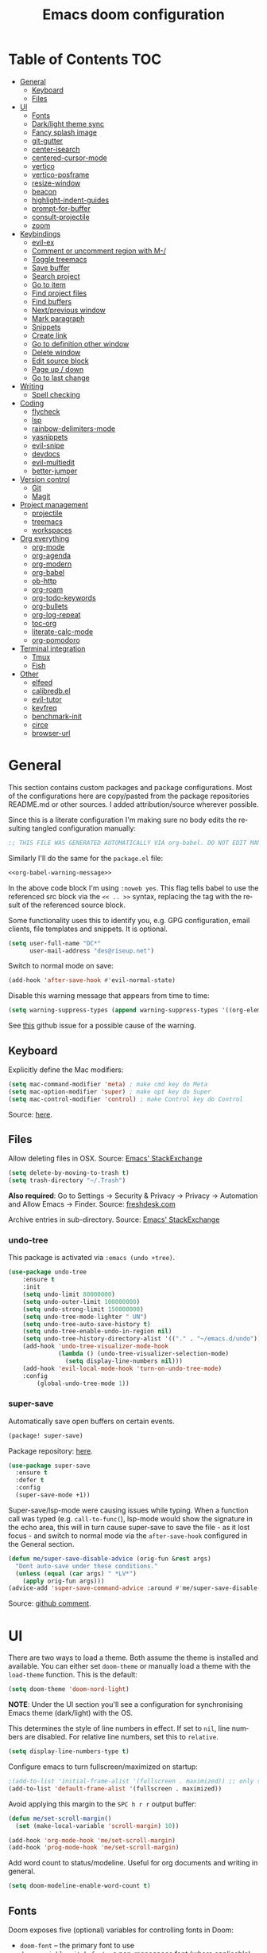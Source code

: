 #+TITLE: Emacs doom configuration
#+LANGUAGE: en
#+PROPERTY: header-args :tangle config.el :cache yes :results silent :auto_tangle yes
#+STARTUP: inlineimages

#+ATTR_HTML: :style margin-left: auto; margin-right: auto;
[[./splash/doom-emacs-bw-light.svg]]
* Table of Contents :TOC:
- [[#general][General]]
  - [[#keyboard][Keyboard]]
  - [[#files][Files]]
- [[#ui][UI]]
  - [[#fonts][Fonts]]
  - [[#darklight-theme-sync][Dark/light theme sync]]
  - [[#fancy-splash-image][Fancy splash image]]
  - [[#git-gutter][git-gutter]]
  - [[#center-isearch][center-isearch]]
  - [[#centered-cursor-mode][centered-cursor-mode]]
  - [[#vertico][vertico]]
  - [[#vertico-posframe][vertico-posframe]]
  - [[#resize-window][resize-window]]
  - [[#beacon][beacon]]
  - [[#highlight-indent-guides][highlight-indent-guides]]
  - [[#prompt-for-buffer][prompt-for-buffer]]
  - [[#consult-projectile][consult-projectile]]
  - [[#zoom][zoom]]
- [[#keybindings][Keybindings]]
  - [[#evil-ex][evil-ex]]
  - [[#comment-or-uncomment-region-with-m-][Comment or uncomment region with M-/]]
  - [[#toggle-treemacs][Toggle treemacs]]
  - [[#save-buffer][Save buffer]]
  - [[#search-project][Search project]]
  - [[#go-to-item][Go to item]]
  - [[#find-project-files][Find project files]]
  - [[#find-buffers][Find buffers]]
  - [[#nextprevious-window][Next/previous window]]
  - [[#mark-paragraph][Mark paragraph]]
  - [[#snippets][Snippets]]
  - [[#create-link][Create link]]
  - [[#go-to-definition-other-window][Go to definition other window]]
  - [[#delete-window][Delete window]]
  - [[#edit-source-block][Edit source block]]
  - [[#page-up--down][Page up / down]]
  - [[#go-to-last-change][Go to last change]]
- [[#writing][Writing]]
  - [[#spell-checking][Spell checking]]
- [[#coding][Coding]]
  - [[#flycheck][flycheck]]
  - [[#lsp][lsp]]
  - [[#rainbow-delimiters-mode][rainbow-delimiters-mode]]
  - [[#yasnippets][yasnippets]]
  - [[#evil-snipe][evil-snipe]]
  - [[#devdocs][devdocs]]
  - [[#evil-multiedit][evil-multiedit]]
  - [[#better-jumper][better-jumper]]
- [[#version-control][Version control]]
  - [[#git][Git]]
  - [[#magit][Magit]]
- [[#project-management][Project management]]
  - [[#projectile][projectile]]
  - [[#treemacs][treemacs]]
  - [[#workspaces][workspaces]]
- [[#org-everything][Org everything]]
  - [[#org-mode][org-mode]]
  - [[#org-agenda][org-agenda]]
  - [[#org-modern][org-modern]]
  - [[#org-babel][org-babel]]
  - [[#ob-http][ob-http]]
  - [[#org-roam][org-roam]]
  - [[#org-todo-keywords][org-todo-keywords]]
  - [[#org-bullets][org-bullets]]
  - [[#org-log-repeat][org-log-repeat]]
  - [[#toc-org][toc-org]]
  - [[#literate-calc-mode][literate-calc-mode]]
  - [[#org-pomodoro][org-pomodoro]]
- [[#terminal-integration][Terminal integration]]
  - [[#tmux][Tmux]]
  - [[#fish][Fish]]
- [[#other][Other]]
  - [[#elfeed][elfeed]]
  - [[#calibredbel][calibredb.el]]
  - [[#evil-tutor][evil-tutor]]
  - [[#keyfreq][keyfreq]]
  - [[#benchmark-init][benchmark-init]]
  - [[#circe][circe]]
  - [[#browser-url][browser-url]]

* General
This section contains custom packages and package configurations. Most of the configurations here are copy/pasted from the package repositories README.md or other sources. I added attribution/source wherever possible.

Since this is a literate configuration I'm making sure no body edits the resulting tangled configuration manually:
#+name: org-babel-warning-message
#+begin_src emacs-lisp
;; THIS FILE WAS GENERATED AUTOMATICALLY VIA org-babel. DO NOT EDIT MANUALLY.
#+end_src

Similarly I'll do the same for the =package.el= file:
#+begin_src emacs-lisp :noweb yes :tangle packages.el
<<org-babel-warning-message>>
#+end_src
In the above code block I'm using =:noweb yes=. This flag tells babel to use the referenced src block via the ~<< .. >>~  syntax, replacing the tag with the result of the referenced source block.

Some functionality uses this to identify you, e.g. GPG configuration, email clients, file templates and snippets. It is optional.

#+begin_src emacs-lisp
(setq user-full-name "DC*"
      user-mail-address "des@riseup.net")
#+end_src

Switch to normal mode on save:
#+begin_src emacs-lisp
(add-hook 'after-save-hook #'evil-normal-state)
#+end_src

Disable this warning message that appears from time to time:

#+begin_src emacs-lisp
(setq warning-suppress-types (append warning-suppress-types '((org-element-cache))))
#+end_src

See [[https://github.com/nobiot/org-transclusion/issues/105][this]] github issue for a possible cause of the warning.
** Keyboard
Explicitly define the Mac modifiers:

#+begin_src emacs-lisp
(setq mac-command-modifier 'meta) ; make cmd key do Meta
(setq mac-option-modifier 'super) ; make opt key do Super
(setq mac-control-modifier 'control) ; make Control key do Control
#+end_src
Source: [[http://xahlee.info/emacs/emacs/emacs_hyper_super_keys.html][here]].

** Files
Allow deleting files in OSX. Source: [[https://emacs.stackexchange.com/a/15012][Emacs' StackExchange]]

#+begin_src emacs-lisp
(setq delete-by-moving-to-trash t)
(setq trash-directory "~/.Trash")
#+end_src

*Also required*: Go to Settings -> Security & Privacy -> Privacy -> Automation and Allow Emacs -> Finder. Source: [[https://ajar.freshdesk.com/support/solutions/articles/26000045119-install-error-not-authorized-to-send-apple-events-to-system-events-][freshdesk.com]]

Archive entries in sub-directory. Source: [[https://emacs.stackexchange.com/a/25020][Emacs' StackExchange]]
*** undo-tree
This package is activated via =:emacs (undo +tree)=.

#+begin_src emacs-lisp
(use-package undo-tree
    :ensure t
    :init
    (setq undo-limit 80000000)
    (setq undo-outer-limit 100000000)
    (setq undo-strong-limit 150000000)
    (setq undo-tree-mode-lighter " UN")
    (setq undo-tree-auto-save-history t)
    (setq undo-tree-enable-undo-in-region nil)
    (setq undo-tree-history-directory-alist '(("." . "~/emacs.d/undo")))
    (add-hook 'undo-tree-visualizer-mode-hook
              (lambda () (undo-tree-visualizer-selection-mode)
                (setq display-line-numbers nil)))
    (add-hook 'evil-local-mode-hook 'turn-on-undo-tree-mode)
    :config
        (global-undo-tree-mode 1))
#+end_src
*** super-save
Automatically save open buffers on certain events.

#+begin_src emacs-lisp :tangle packages.el
(package! super-save)
#+end_src

Package repository: [[https://github.com/bbatsov/super-save][here]].

#+begin_src emacs-lisp
(use-package super-save
  :ensure t
  :defer t
  :config
  (super-save-mode +1))
#+end_src

Super-save/lsp-mode were causing issues while typing. When a function call was typed (e.g. =call-to-func(=), lsp-mode would show the signature in the echo area, this will in turn cause super-save to save the file - as it lost focus - and switch to normal mode via the ~after-save-hook~ configured in the General section.

#+begin_src emacs-lisp
(defun me/super-save-disable-advice (orig-fun &rest args)
  "Dont auto-save under these conditions."
  (unless (equal (car args) " *LV*")
	(apply orig-fun args)))
(advice-add 'super-save-command-advice :around #'me/super-save-disable-advice)
#+end_src

Source: [[https://github.com/bbatsov/super-save/issues/38#issuecomment-1229537100][github comment]].
* UI
There are two ways to load a theme. Both assume the theme is installed and available. You can either set ~doom-theme~ or manually load a theme with the ~load-theme~ function. This is the default:

#+begin_src emacs-lisp
(setq doom-theme 'doom-nord-light)
#+end_src

*NOTE*: Under the UI section you'll see a configuration for synchronising Emacs theme (dark/light) with the OS.

This determines the style of line numbers in effect. If set to ~nil~, line numbers are disabled. For relative line numbers, set this to ~relative~.

#+begin_src emacs-lisp
(setq display-line-numbers-type t)
#+end_src

Configure emacs to turn fullscreen/maximized on startup:

#+begin_src emacs-lisp
;(add-to-list 'initial-frame-alist '(fullscreen . maximized)) ;; only starting frame
(add-to-list 'default-frame-alist '(fullscreen . maximized))
#+end_src

Avoid applying this margin to the =SPC h r r= output buffer:
#+begin_src emacs-lisp :tangle yes
(defun me/set-scroll-margin()
  (set (make-local-variable 'scroll-margin) 10))

(add-hook 'org-mode-hook 'me/set-scroll-margin)
(add-hook 'prog-mode-hook 'me/set-scroll-margin)
#+end_src

Add word count to status/modeline. Useful for org documents and writing in general.

#+begin_src emacs-lisp
(setq doom-modeline-enable-word-count t)
#+end_src

** Fonts
Doom exposes five (optional) variables for controlling fonts in Doom:

- ~doom-font~ -- the primary font to use
- ~doom-variable-pitch-font~ -- a non-monospace font (where applicable)
- ~doom-big-font~ -- used for ~doom-big-font-mode~; use this for presentations or streaming.
- ~doom-unicode-font~ -- for unicode glyphs
- ~doom-serif-font~ -- for the ~fixed-pitch-serif~ face

See ~C-h v doom-font~ for documentation and more examples of what they accept. For example:

If you or Emacs can't find your font, use ~M-x describe-font~ to look them up, ~M-x eval-region~ to execute elisp code, and ~M-x doom/reload-font~ to refresh your font settings. If Emacs still can't find your font, it likely wasn't installed correctly. Font issues are rarely Doom issues!

I'm using the following fonts at the moment. Nothing in particular about these fonts, only that they support glyphs and ligatures.

#+begin_src emacs-lisp
(setq doom-font-increment 1)
(setq doom-font (font-spec :family "JetBrainsMono Nerd Font" :size 15)) ;; Fira Code,  :weight 'medium, :size 12
(setq doom-unicode-font (font-spec :family "JetBrainsMono Nerd Font" :size 15))
(setq doom-variable-pitch-font (font-spec :family "Fira Sans" :size 15))
#+end_src

Instructions to install ~Fira Code~ can be found [[https://github.com/tonsky/FiraCode/wiki/Installing][here]]. Install =Fira Sans= via brew:
#+begin_example bash
brew tap homebrew/cask-fonts
brew install --cask font-fira-sans
#+end_example
Source: [[https://gist.github.com/muammar/a5ffb635eb7f532346a8e777b847f8a7?permalink_comment_id=3609035#gistcomment-3609035][gist comment]].

Run the following command to install ~JetBrains Mono Nerd Font~:
#+begin_example
brew install --cask font-jetbrains-mono-nerd-font
#+end_example

You can install other fonts with a similar command following [[https://github.com/ryanoasis/nerd-fonts#option-4-homebrew-fonts][these]] instructions. See comment [[https://www.reddit.com/r/DoomEmacs/comments/qqqbon/comment/hrlhkzn/?utm_source=share&utm_medium=web2x&context=3][here]] and more info can be found [[https://github.com/ryanoasis/nerd-fonts/blob/master/patched-fonts/JetBrainsMono/font-info.md][here]] as well.
#+begin_src emacs-lisp
(custom-theme-set-faces
    'user
    '(org-block ((t (:inherit fixed-pitch))))
    '(org-code ((t (:inherit (shadow fixed-pitch)))))
    '(org-document-info ((t (:foreground "dark orange"))))
    '(org-document-info-keyword ((t (:inherit (shadow fixed-pitch)))))
    '(org-indent ((t (:inherit (org-hide fixed-pitch)))))
    ;;'(org-link ((t (:foreground "royal blue" :underline t))))
    '(org-meta-line ((t (:inherit (font-lock-comment-face fixed-pitch)))))
    '(org-property-value ((t (:inherit fixed-pitch))) t)
    '(org-special-keyword ((t (:inherit (font-lock-comment-face fixed-pitch)))))
    '(org-table ((t (:inherit fixed-pitch :foreground "#83a598"))))
    '(org-tag ((t (:inherit (shadow fixed-pitch) :weight bold))))

    '(org-verbatim ((t (:inherit (shadow fixed-pitch))))))
#+end_src

** Dark/light theme sync
Emacs plus build supports OS integration for [[https://github.com/d12frosted/homebrew-emacs-plus#system-appearance-change][light/dark theme switching]].

#+begin_src emacs-lisp
(defun my/apply-theme (appearance)
  "Load theme, taking current system APPEARANCE into consideration."
  (mapc #'disable-theme custom-enabled-themes)
  (pcase appearance
    ('light (load-theme 'doom-nord-light t))
    ('dark (load-theme 'doom-nord t))))

(add-hook 'ns-system-appearance-change-functions #'my/apply-theme)
#+end_src

This will not work on non-Mac OSes. But [[https://github.com/doomemacs/doomemacs/issues/6424#issue-1251604264][here's]] way to do it.
** Fancy splash image
Configure Doom Emacs splash image. Taken from [[https://gitlab.com/zzamboni/dot-doom/-/tree/master/splash][zzamboni/dot-doom]]. Alternative splash images can be found at [[https://github.com/jeetelongname/doom-banners][jeetelongname/doom-banners]] repository.

#+begin_src emacs-lisp
(setq fancy-splash-image "~/.doom.d/splash/doom-emacs-bw-light.svg")
#+end_src

You can have Emacs display image inline via ~#+STARTUP: inlineimages~. See the top of this document for an example.
** git-gutter
Show git gutter for unsaved changes, source: [[https://github.com/doomemacs/doomemacs/issues/2377#issuecomment-576117218][github comment]].

#+begin_src emacs-lisp
(after! git-gutter
  (setq git-gutter:update-interval 0.5))
#+end_src
** center-isearch
source: [[https://www.reddit.com/r/emacs/comments/6ewd0h/comment/dieb3dc/?utm_source=share&utm_medium=web2x&context=3][reddit comment]].

#+begin_src emacs-lisp
(advice-add 'evil-ex-search-next :after
            (lambda (&rest x) (evil-scroll-line-to-center (line-number-at-pos))))
(advice-add 'evil-ex-search-previous :after
            (lambda (&rest x) (evil-scroll-line-to-center (line-number-at-pos))))
#+end_src
** centered-cursor-mode
source: https://github.com/andre-r/centered-cursor-mode.el

#+begin_src emacs-lisp :tangle packages.el
(package! centered-cursor-mode)
#+end_src

#+begin_src emacs-lisp
(use-package centered-cursor-mode
  :defer t
  :config
  ;; Optional, enables centered-cursor-mode in all buffers.
  ;;(global-centered-cursor-mode)
)
#+end_src

Note: ~global-centered-cursor-mode~ causes line jumps while typing on vterm. Disabling for the moment.
** TODO vertico
#+begin_src emacs-lisp
(use-package vertico
  :init
  (vertico-mode))
;; Persist history over Emacs restarts. Vertico sorts by history position.
(use-package savehist
  :defer t
  :init
  (savehist-mode))

;; Optionally use the `orderless' completion style.
(use-package orderless
  :defer t
  :init
  ;; Configure a custom style dispatcher (see the Consult wiki)
  ;; (setq orderless-style-dispatchers '(+orderless-dispatch)
  ;;       orderless-component-separator #'orderless-escapable-split-on-space)
  (setq completion-styles '(orderless basic)
        completion-category-defaults nil
        completion-category-overrides '((file (styles partial-completion)))))
#+end_src

The above snippet configures orderless, which enabled searching by keywords in whatever order.
** vertico-posframe
Ctrl+P / command launcher-like for M-x.

#+begin_src emacs-lisp :tangle packages.el
(package! vertico-posframe)
#+end_src

#+begin_src emacs-lisp
(use-package vertico-posframe
  :config
  (vertico-posframe-mode 1)
  (setq vertico-posframe-border-width 8
        vertico-posframe-width 120
        vertico-posframe-height 20
        vertico-posframe-min-height 10
        vertico-posframe-parameters
        '((left-fringe . 2)
          (right-fringe . 2))))
#+end_src

This package also works for selecting files and other similar components.
** resize-window
Easier window management with resize-window package. Currently I'm using some quite obnoxious keybindings for window resizing (I use windows a lot):
~M-`~, ~M-~~, ~M->~, ~M-<~ etc.

Resize-window package actually supports a transient.el-like flow (it's older than transient.el though) where after invoking the command ~M-x resize-window~ you can add a series of commands and apply them: make vertial window larger, create new split etc.

#+begin_src emacs-lisp :tangle packages.el
(package! resize-window)
#+end_src

There are only a few commands to learn, and they mimic the normal motions in emacs.

|---------+------------------------------------------------------------------------------------------------------|
| Command | Description                                                                                          |
|---------+------------------------------------------------------------------------------------------------------|
| n, N    | Makes the window vertically bigger, think scrolling down. Use N to enlarge 5 lines at once.          |
| p, P    | Makes the window vertically smaller, again, like scrolling. Use P to shrink 5 lines at once.         |
| f, F    | Makes the window horizontally bigger, like scrolling forward; F for five lines at once.              |
| b, B    | window horizontally smaller, B for five lines at once.                                               |
| r       | reset window layout to standard                                                                      |
| w       | cycle through windows so that you can adjust other window panes. W cycles in the opposite direction. |
| 2       | create a new horizontal split                                                                        |
| 3       | create a new vertical split                                                                          |
| 0       | delete the current window                                                                            |
| k       | kill all buffers and put window config on the stack                                                  |
| y       | make the window configuration according to the last config pushed onto the stack                     |
| ?       | Display menu listing commands                                                                        |
|---------+------------------------------------------------------------------------------------------------------|

#+begin_src emacs-lisp
(map! "M-§" #'resize-window)
#+end_src

Package repository [[https://github.com/dpsutton/resize-window][here]].
** beacon
I'm having trouble with theme doom-nord and a vterm-terminals. vterm terminal windows don't have modeline, so it's hard to see where's the cursor if you're jumping between a few of them (as in a few vertial and horizontal windows).

This package light the cursor when a (large) movement is performed, useful when jumping around.

#+begin_src emacs-lisp :tangle packages.el
(package! beacon)
#+end_src

#+begin_src emacs-lisp
(use-package beacon
  :defer t
  :ensure t
  :config
    (beacon-mode 1)
    (setq beacon-size 10))
#+end_src

Package [[https://github.com/Malabarba/beacon][here]].
** highlight-indent-guides
On a fresh Emacs 28.1 install I started to see the highlight indent guides changing colour when a new frame is open (!). The following seems to correct the issue:

#+begin_src emacs-lisp
(after! highlight-indent-guides
  (highlight-indent-guides-auto-set-faces))
#+end_src

Source: [[https://github.com/doomemacs/doomemacs/issues/2666#issuecomment-596700175][github]]
** prompt-for-buffer
Use =SPC w V= (vertical split + follow) or =SPC w S= (horizontal split + follow).

Split to the right and below! Source: [[https://tecosaur.github.io/emacs-config/config.html#windows][here]].

#+begin_src emacs-lisp
(setq split-width-threshold 1)
(setq evil-vsplit-window-right t
      evil-split-window-below t)
#+end_src

#+begin_src emacs-lisp
(defadvice! prompt-for-buffer (&rest _)
  :after 'evil-window-split (consult-projectile))
(defadvice! prompt-for-vbuffer (&rest _)
  :after 'evil-window-vsplit (consult-projectile))
#+end_src

Use =M-n= to create a new empty buffer. The following advices will automatically move the buffer window to the right and invoice =consult-projectile=.

#+begin_src emacs-lisp
(map! "M-n"
     'evil-window-vnew)
(defadvice! vnew-righthand (&rest _)
  :after 'evil-window-vnew (+evil/window-move-right))
(defadvice! vnew-dashboard (&rest _)
  :after 'evil-window-vnew (+doom-dashboard/open (selected-frame)))
(defadvice! vnew-projectile (&rest _)
  :after 'evil-window-vnew (consult-projectile))
#+end_src
** TODO consult-projectile
Package repository: [[https://gitlab.com/OlMon/consult-projectile][gitlab]].

#+begin_src emacs-lisp :tangle packages.el
(package! consult-projectile)
#+end_src

=consult-projectile= is a consult source to integrate with projectile.
** TODO zoom
#+begin_src emacs-lisp :tangle packages.el
(package! zoom)
#+end_src

#+begin_src emacs-lisp
(use-package zoom
  :defer t
  :config
    (zoom-mode 0)
    (global-set-key (kbd "C-x =") 'zoom))
#+end_src
* Keybindings
Support yanking/killing via M-v, M-c:

#+begin_src emacs-lisp
(map! "M-v" 'clipboard-yank)
(map! "M-c" 'copy-region-as-kill)
#+end_src

Shortcut for opening the Doom's dashboard:
#+begin_src emacs-lisp
(map! :leader :desc "Open Dashboard" "d" #'+doom-dashboard/open)
#+end_src

** TODO evil-ex
#+begin_src emacs-lisp
(map! "M-;" 'execute-extended-command)
#+end_src
** TODO Comment or uncomment region with M-/
#+begin_src emacs-lisp
(map! :ne "M-/" #'comment-or-uncomment-region)
#+end_src
** Toggle treemacs
Toggle treemacs with M-t (tree):

#+begin_src emacs-lisp
(map! "M-t" #'+treemacs/toggle)
#+end_src
** Save buffer
Quickly save buffer with ~M-s~ (save).

#+begin_src emacs-lisp
(map! "M-s" #'save-buffer)
#+end_src
** Search project
Search project's contents with ~M-r~ (regexp).

#+begin_src emacs-lisp
(map! "M-r" #'+default/search-project)
#+end_src

Also use ~SPC s s~ to search matching characters on the current buffer.
** Go to item
Use =M-m= for jump into a menu item (section in the buffer).

#+begin_src emacs-lisp
(map! "M-m" #'consult-imenu)
(defadvice! expand-folds-imenu(&rest _)
  :before 'consult-imenu (+org/open-all-folds))
(defadvice! expand-folds-imenu(&rest _)
  :before '+default/search-buffer (+org/open-all-folds))
#+end_src
** Find project files
~M-p~: find file in project, also ~SPC SPC~. Prefer consult for everything.

#+begin_src emacs-lisp
(map! "M-f" #'consult-projectile)
(map! :leader "SPC" 'consult-projectile)

(map! "M-p" #'projectile-find-file)
#+end_src
** Find buffers
#+begin_src emacs-lisp
(map! "M-b" #'+vertico/switch-workspace-buffer)
#+end_src
** Next/previous window
#+begin_src emacs-lisp
(map! "M-]" #'next-window-any-frame)
(map! "M-[" #'previous-window-any-frame)
#+end_src
** Mark paragraph
Visually selects the paragraph. Execute multiple times to expand the selection or move the cursor.

#+begin_src emacs-lisp
(global-set-key (kbd "C-c v p") 'er/mark-paragraph)
(global-set-key (kbd "C-c v w") 'er/mark-word)
#+end_src

Use ~C-c v p~ to *v*isual select a *p*aragraph and ~C-c v w~ to select a word under cursor.

Worth checking out [[https://www.johndcook.com/blog/2017/08/09/selecting-things-in-emacs/][this]] article.
** TODO Snippets
#+begin_src emacs-lisp
(map! "M-i" #'consult-yasnippet)
#+end_src
** TODO Create link
Overrides ~consult-goto-line~.
#+begin_src emacs-lisp
(after! evil-org
  (define-key evil-org-mode-map (kbd "<visual-state> M-l") 'org-insert-link))
#+end_src

** TODO Go to definition other window
Use =M-g= to find reference in other window.

#+begin_src emacs-lisp
(map! "M-g" #'xref-find-definitions-other-window)
#+end_src

=g d= changes my context when I just want to peek at the definition of a method. So quickly jumping in other-window work just fine for me.
** TODO Delete window
Use =M-w= to delete window or workspace (last window is preserved).
#+begin_src emacs-lisp
(map! "M-w" 'delete-window)
#+end_src
** TODO Edit source block
Edit source block in capture buffer.
#+begin_src emacs-lisp
(global-set-key (kbd "C-c e") 'org-edit-src-code)
#+end_src
TODO: Consider using =M-e= to =org-edit-src-code=, =C-c e= for elfeed. Although I don't use edit-src-code a lot.
** TODO Page up / down
#+begin_src emacs-lisp
(after! evil-org
  (define-key evil-org-mode-map (kbd "<normal-state> M-k") 'evil-scroll-up)
  (define-key evil-org-mode-map (kbd "<normal-state> M-j") 'evil-scroll-down))
#+end_src
** TODO Go to last change
#+begin_src emacs-lisp
(map! "C-." 'goto-last-change)
(map! "C-," 'goto-last-change-reverse)
;(global-set-key [(control ?.)] 'goto-last-change)
;(global-set-key [(control ?,)] 'goto-last-change-reverse)
#+end_src

* Writing
** Spell checking
Change dictionary with the following:

#+begin_src emacs-lisp
(use-package ispell
  :defer t)

(use-package flyspell
  :defer t)
#+end_src

#+begin_example
ispell-change-dictionary
#+end_example

Or use the following configuration:

#+begin_src emacs-lisp
(setq ispell-dictionary "british")
#+end_src

Use ~z-=~ to get spelling corrections while under a word.

Doom Emacs also come with these 2 packages for grammar checking:

- [[https://github.com/mhayashi1120/Emacs-langtool][Langtool]]
- [[https://github.com/bnbeckwith/writegood-mode][Writegood-mode]]

*** Langtool
For langtool package you need to install the underlying tool languagetool, which is a java package. See instructions [[https://docs.doomemacs.org/latest/#/prerequisites][here]].

Configure language:

#+begin_src emacs-lisp
(setq langtool-default-language "en-GB")
#+end_src

#+begin_src emacs-lisp
(defun langtool-autoshow-detail-popup (overlays)
  (when (require 'popup nil t)
    ;; Do not interrupt current popup
    (unless (or popup-instances
                ;; suppress popup after type `C-g` .
                (memq last-command '(keyboard-quit)))
      (let ((msg (langtool-details-error-message overlays)))
        (popup-tip msg)))))

(setq langtool-autoshow-message-function
      'langtool-autoshow-detail-popup)
#+end_src

*** Writegood
Check the [[https://matt.might.net/articles/shell-scripts-for-passive-voice-weasel-words-duplicates/][original article]] for writegood.
* Coding
** flycheck
Most classes/php files I'm working with are quite large and cause a large number of errors to popup. I'm topping up the error threshold to avoid a warning during start up:

#+begin_src emacs-lisp
(setq flycheck-checker-error-threshold 5000)
#+end_src

Most projects I work with are somewhat following the PSR12 standard, so let's configure flycheck to respect that:
#+begin_src emacs-lisp
(setq flycheck-phpcs-standard "psr12")
#+end_src
** lsp
I'm working on a large series of interrelated projects which work well under the same directory structure (code/{project1, project2, project3}).
The downside is that this causes LSP to complain about the large number of files and file descriptors it uses.

So I'm forced to top up the default threshold via this variable:

#+begin_src emacs-lisp
(setq lsp-file-watch-threshold 5000)
#+end_src

#+begin_src emacs-lisp
(with-eval-after-load 'lsp-mode
  (add-to-list 'lsp-file-watch-ignored-directories "[/\\\\]vendor\\'")
  (add-to-list 'lsp-file-watch-ignored-directories "[/\\\\]misc-dev-contrib\\~")
  (add-to-list 'lsp-file-watch-ignored-directories "[/\\\\]misc\\'")
  (add-to-list 'lsp-file-watch-ignored-directories "[/\\\\]push-notifications\\'")
  (add-to-list 'lsp-file-watch-ignored-directories "[/\\\\]main\\'")
  (add-to-list 'lsp-file-watch-ignored-directories "[/\\\\]kantox-sdk-guzzle5\\'")
  (add-to-list 'lsp-file-watch-ignored-directories "[/\\\\]ecadmin\\'")
  (add-to-list 'lsp-file-watch-ignored-directories "[/\\\\]docs-api-swagger\\'")
  (add-to-list 'lsp-file-watch-ignored-directories "[/\\\\]docs-network-api-swagger\\'")
  (add-to-list 'lsp-file-watch-ignored-directories "[/\\\\]dbmigration\\'")
  (add-to-list 'lsp-file-watch-ignored-directories "[/\\\\]admin-v2\\'")
  (add-to-list 'lsp-file-watch-ignored-directories "[/\\\\]static\\'")
  (add-to-list 'lsp-file-watch-ignored-directories "[/\\\\]sandbox\\'")
  (add-to-list 'lsp-file-watch-ignored-directories "[/\\\\]rtb\\'")
  (add-to-list 'lsp-file-watch-ignored-directories "[/\\\\]management\'")
  ;; or
  (add-to-list 'lsp-file-watch-ignored-files "[/\\\\]\\.my-files\\'"))
  #+end_src

 #+begin_src emacs-lisp
(use-package lsp-ui
  :after lsp-mode
  :defer t)

(setq lsp-idle-delay 0.1
    company-minimum-prefix-length 4
    company-idle-delay 0.1
    company-tooltip-minimum-width 50
    company-tooltip-maximum-width 50
    lsp-ui-doc-include-signature t
    lsp-ui-doc-max-width 100
    lsp-ui-doc-max-height 20
    lsp-ui-doc-enable t)

(use-package lsp-treemacs
  :defer t)
 #+end_src

 #+begin_src emacs-lisp
(setq lsp-headerline-breadcrumb-enable t)
(setq lsp-headerline-breadcrumb-segments '(symbols))
(setq lsp-headerline-breadcrumb-icons-enable t)
(setq lsp-headerline-breadcrumb-enable-diagnostics nil)
 #+end_src

 #+begin_src emacs-lisp
(map! "M-x" 'lsp-ui-peek-find-references)

 #+end_src
** rainbow-delimiters-mode
Rainbow colouring for brackets and other delimiters in prog mode. Package: [[https://elpa.nongnu.org/nongnu/rainbow-delimiters.html][nongnu elpa]].

#+begin_src emacs-lisp :tangle packages.el
(package! rainbow-delimiters)
#+end_src

#+begin_src emacs-lisp
(add-hook 'prog-mode-hook #'rainbow-delimiters-mode)
#+end_src
** yasnippets
I'm using [[https://github.com/joaotavora/yasnippet][Yasnippets]] package to manage code snippets. As per the instructions:

#+begin_src emacs-lisp :tangle no
(use-package yasnippet
  :defer t
  :config (yas-global-mode 1))
#+end_src

*Warning*: I had to disable (:tangle no) yas-global-mode since it interfered with LSP/company-mode. Throwing errors trying to display completions on PHP-mode.
With this settings disabled now both company mode and yas-snippets work just fine.

Note: I'm disabling the following due to poor performance:
#+begin_src emacs-lisp :tangle no
(require 'package)
(add-to-list 'package-archives
             '("melpa" . "http://melpa.org/packages/") t)
(package-initialize)
#+end_src

Additionally I'm installing pre-defined snippets with the package [[The above instructions also setup the package][Yasnippets-snippets]]:
#+begin_src emacs-lisp
(use-package yasnippet-snippets
  :defer t)
#+end_src

As per the [[package-refresh-contents][instructions]] I'm configuring melpa archive repositories. After that the command ~package-refresh-contents~ must be ran to be able to pull updates from it:

- ~M-x package-refresh-contents~
- ~M-x package-install yasnippet-snippets~

In the code above I'm actually requiring the package via lisp, which should install and load it.

There's an additional package with extra snippets maintained by the Doom Emacs' github organization: [[https://github.com/doomemacs/snippets][doomemacs/snippets]]
I'm also imported several snippets from [[https://github.com/cartolari/yasnippet-vim-snippets][cartolari/yasnippet-vim-snippets]] repository, primarily [[https://github.com/cartolari/yasnippet-vim-snippets/tree/master/snippets/php-mode][php-mode]].

Tip: Use M-x yas-describe-tables to see the list of snippets and edit them.

Consult integration with yasnippet:
#+begin_src emacs-lisp :tangle packages.el
(package! consult-yasnippet)
#+end_src

Tip: Use =consult-yasnippet=.
** evil-snipe
This package provides a way to quickly navigate through a buffer with ~s~ and ~S~ for forward and backward 2-character search.

#+begin_src emacs-lisp :tangle packages.el
(package! evil-snipe)
#+end_src

Once it finds a 2-character match it jumps to it. You can jump to further matches with ~;~ (or ~,~ to jump backwards).

#+begin_src emacs-lisp
(use-package evil-snipe
  :defer t
  :config
  (setq evil-snipe-scope 'visible)
  (setq evil-snipe-repeat-scope 'buffer)
  (setq evil-snipe-spillover-scope 'whole-buffer)
)
#+end_src

The above code snippet configures evil-snipe to use a "fallback" scope when the default scope doesn't find a match. The default scope is bind to the current line, the "spillover" (or "fallback") scope is useful when configured with a larger scope, in this case 'whole-buffer.

The full list of scopes are:

|---------------+------------------------------------------------------------------|
|               |                                                                  |
| Scope         | Description                                                      |
|               |                                                                  |
|---------------+------------------------------------------------------------------|
| line          | Rest of the current line after cursor                            |
| buffer        | Rest of the buffer after cursor                                  |
| visible       | Rest of the _visible_ buffer after cursor                        |
| whole-line    | Same as ~line~ but highlights on either side of cursor           |
| whole-buffer  | Same as ~buffer~ but highlights all matches in buffer            |
| whole-visible | Same as ~visible~ but highlights all _visible_ matches in buffer |
|               |                                                                  |
|---------------+------------------------------------------------------------------|
** devdocs
This package somewhat expands on Doom Emacs' [[https://docs.doomemacs.org/latest/modules/tools/lookup/][lookup]] functionality.

#+begin_src emacs-lisp :tangle packages.el
(package! devdocs)
#+end_src

The ~SPC s o~ opens up documentation for the current symbol under cursor in the default browser. I didn't like to require a browser to navigate documentation as I don't want to leave the code I'm working on to check on something.

Alternatively it can be configured to use ~eww~ instead. Which is way better. But the problem is devdocs require javascript to work correctly (it can work offline, but still requires a browser and javascript enabled).

This package uses devdocs generated documentation (downloads it) and queries it offline, showing it on a separate window/buffer.

#+begin_src emacs-lisp
(use-package devdocs
  :defer t
  :ensure t)

(global-set-key (kbd "C-h D") 'devdocs-lookup)
#+end_src

Use ~C-h D~ or ~SPC h D~ to search for the symbol under cursor. Note: The documentation will not be displayed right away, you'll need to press RET on the given symbol.
** evil-multiedit
evil-multiedit is a multi-cursor implementation. This enables you to visually select matching characters and edit them simultaneously.

The evil-multiedit package is enabled via ~:ui multiple-cursors~.
** better-jumper
Better jump (remember jump list).

#+begin_src emacs-lisp :tangle packages.el
(package! better-jumper)
#+end_src

#+begin_src emacs-lisp
(use-package better-jumper
  :defer t
  :ensure t
  :config
  (better-jumper-mode +1))
(with-eval-after-load 'evil-maps
  (define-key evil-motion-state-map (kbd "C-o") 'better-jumper-jump-backward)
  (define-key evil-motion-state-map (kbd "C-i") 'better-jumper-jump-forward))
#+end_src

Use with C-o to jump out of the last item and C-i to jump in to the next item in the list.
* Version control
** Git
Configure user and email address:
#+begin_src bash :tangle no
git config --local user.email "des@riseup.net"
git config --local user.name "DC*"
#+end_src

This configuration applies to the repository the command is running on (--local). You can apply global (i.e. to all repositories) replacing --local with the flag --global.
** Magit
[[https://magit.vc/][Magit]] is a deal-breaker type of package for Emacs. It forever changes the way you interact with Git (Goodbye cli!).

#+begin_src emacs-lisp
(after! magit
    (setq git-commit-summary-max-length 100))
#+end_src
Anyway, in the above code setting the commit's summary max length to 100 so I'm not bothered with auto-formattig in commit's title/descriptions.

#+begin_src emacs-lisp
(defun me/magit-commit-setup ()
  (insert (concat (magit-get-current-branch) ": ")))

(add-hook 'git-commit-setup-hook 'me/magit-commit-setup)

#+end_src

* Project management
** projectile
#+begin_src emacs-lisp
(after! projectile
   (setq projectile-project-search-path '("~/sys-vagrant/code")))
#+end_src
** treemacs
Enable treemacs and never move to treemacs with other-window as well as disabling wrap around:

#+begin_src emacs-lisp
(use-package treemacs
  :defer t
  :config
  (setq treemacs-is-never-other-window t
        treemacs-wrap-around nil
        treemacs-display-current-project-exclusively t
        treemacs-follow-mode t))
#+end_src

Take a look at more configuration options in [[https://github.com/Alexander-Miller/treemacs#configuration][github]].

#+begin_src text :tangle no
 * Perspective main
 ** Notes
 - path :: ~/org
 ** Doom Emacs
 - path :: ~/.doom.d
 ** .emacs.d
 - path :: ~/.emacs.d
 * Perspective code
 ** Code
  - path :: ~/sys-vagrant/code
 * Perspective exads-core
 ** exads-core
  - path :: ~/sys-vagrant/code/exads-core
#+end_src

Run =treemacs-edit-workspaces=.

Ensure treemacs-projectile integration:

#+begin_src emacs-lisp :tangle packages.el
(package! treemacs-projectile)
#+end_src

#+begin_src emacs-lisp
(use-package treemacs-projectile
  :after (treemacs projectile)
  :ensure t)
#+end_src

Ensure treemacs-magit integration:

#+begin_src emacs-lisp
(use-package treemacs-magit
  :defer t
  :after (treemacs magit)
  :ensure t)

#+end_src

Ensure treemacs-persp integration:

#+begin_src emacs-lisp
(use-package treemacs-persp ;;treemacs-perspective if you use perspective.el vs. persp-mode
  :after (treemacs persp-mode) ;;or perspective vs. persp-mode
  :ensure t
  :config (treemacs-set-scope-type 'Perspectives))
#+end_src
** TODO workspaces
#+begin_src emacs-lisp :tangle no
(defun me/switch-workspace-in-new-frame ()
  (interactive)
  (select-frame (make-frame))
  (toggle-frame-maximized)
  (call-interactively #'+workspace/load))
(map! "M-." #'me/switch-workspace-in-new-frame)
#+end_src

Overwrite default =SPC TAB TAB= with a consult base selection:
#+begin_src emacs-lisp
(defun me/switch-workspace ()
  (interactive)
  (call-interactively #'+workspace/switch-to))

(map! :leader
    :desc "Switch workspace"
    "TAB TAB" #'me/switch-workspace)
#+end_src
* Org everything
** org-mode
If you use ~org~ and don't want your org files in the default location below, change ~org-directory~. It must be set before org loads!

#+begin_src emacs-lisp
(setq org-directory "~/org/")
(after! org
  (setq
    org-startup-folded nil
    org-hide-emphasis-markers t))

(defun me/org-disable-line-numbers-mode()
  (display-line-numbers-mode -1))

; File mode specification error: (void-function me/org-disable-hl-indent-mode)
(defun me/org-disable-indent-mode()
  (setq org-indent-mode -1))

(defun me/org-disable-git-gutter-mode()
  (git-gutter-mode -1))

(defun me/org-enable-literate-calc-minor-mode()
  (literate-calc-minor-mode 1))

(defun me/org-disable-hl-indent-guides()
  (highlight-indent-guides-mode -1))

(add-hook 'org-mode-hook 'visual-line-mode)
(add-hook 'org-mode-hook 'variable-pitch-mode)
(add-hook 'org-mode-hook 'me/org-disable-indent-mode)
(add-hook 'org-mode-hook 'me/org-disable-line-numbers-mode)
(add-hook 'org-mode-hook 'me/org-disable-hl-indent-guides)
(add-hook 'org-mode-hook 'me/org-enable-literate-calc-minor-mode)

;; see https://github.com/doomemacs/doomemacs/issues/4815#issue-834176237
(add-to-list 'git-gutter:disabled-modes 'org-mode)
#+end_src

Disable company-mode (autocompletions) on org-mode (i.e. prose):
#+begin_src emacs-lisp
(setq company-global-modes '(not org-mode))
#+end_src

#+begin_src emacs-lisp
(setq org-archive-location (concat "archive/archive-"
                                   (format-time-string "%Y%m" (current-time)) ".org_archive::"))
#+end_src

Do not create bookmarks on last org-capture:
#+begin_src emacs-lisp
(setq org-capture-bookmark nil)
#+end_src

** TODO org-agenda
#+begin_src emacs-lisp
(map! "M-o" 'org-agenda)
#+end_src
Custom agenda commands! \o/

#+begin_src emacs-lisp
(setq org-agenda-custom-commands
      '(
        ("w" "List :work: TODO/INPROGRESS/NEXT"
          ((tags "work/TODO|INPROGRESS|NEXT")))
        ("p" "List :personal: TODO/INPROGRESS/NEXT"
            ((tags "personal/TODO|INPROGRESS|NEXT")))
        ("P" "List :projects: TODO/INPROGRESS/NEXT"
            ((tags "projects/TODO|INPROGRESS|NEXT")))
        ("e" "List :emacs: TODO/INPROGRESS/NEXT"
            ((tags "emacs/TODO|INPROGRESS|NEXT")))
        ("l" "List :learning:"
            ((tags "learning")))
    ))
#+end_src

Source: [[https://stackoverflow.com/a/34660219][stackoverflow]].

Sorting strategy:

#+begin_src emacs-lisp
(setq org-agenda-sorting-strategy '((agenda priority-down todo-state-down)
                                    (todo priority-down todo-state-down)
                                    (tags priority-down todo-state-down)
                                    (search priority-down todo-state-down category-keep)))
#+end_src

See documentation [[https://orgmode.org/org.html#Sorting-of-agenda-items][here]].
** TODO org-modern
It's overkill but I'm using =org-modern= to prettify symbols such as +title and +begin_src. I'm actually happy with =org-bullets=.

#+begin_src emacs-lisp :tangle packages.el
(package! org-modern)
#+end_src

#+begin_src emacs-lisp
(use-package org-modern
  :defer t
  :config
  (setq org-modern-star nil)
  (setq org-modern-timestamp nil)
  (setq org-modern-todo nil)
  (setq org-modern-tag nil)
  (setq org-modern-statistics nil)
  (setq org-modern-hide-stars nil)
  (global-org-modern-mode)
  (custom-set-faces
   '(org-modern-block-name ((t nil)))))
#+end_src
** TODO org-babel
#+begin_src emacs-lisp :tangle packages.el
(package! org-auto-tangle)
#+end_src

#+begin_src emacs-lisp
(use-package org-auto-tangle
  :defer t
  :hook (org-mode . org-auto-tangle-mode)
  :config
  (setq org-auto-tangle-default nil))
#+end_src
** TODO ob-http
#+begin_src emacs-lisp :tangle packages.el
(package! ob-http)
#+end_src

#+begin_src emacs-lisp
(use-package! ob-http
  :commands org-babel-execute:http)
#+end_src
** org-roam
Org-roam is a package to create a non-hierarchical knowledge base. The package is meant to be used as a Zettelkasten note taking tool.

#+begin_src emacs-lisp
(use-package org-roam
  :defer t
  :custom
  (org-roam-directory "~/org/roam")
  (org-roam-index-file "~/org/roam/index.org")
  )
#+end_src

We're making only a few configurations only since Doom Emacs already integrates the package via ~:editor (org +roam)~.

#+begin_src emacs-lisp
(defun me/counsel-ag-roam ()
 "Do counsel-ag on the org roam directory"
 (interactive)
 (counsel-ag nil org-roam-directory))
#+end_src

Search org-roam notes via consult (source: [[https://github.com/jgru/consult-org-roam#installation][here]]):

#+begin_src emacs-lisp :tangle packages.el
(package! consult-org-roam)

#+end_src
#+begin_src emacs-lisp
(use-package consult-org-roam
  :defer t
   :ensure t
   :init
   (require 'consult-org-roam)
   ;; Activate the minor-mode
   (consult-org-roam-mode 1)
   :custom
   (consult-org-roam-grep-func #'consult-ripgrep)
   :config
   ;; Eventually suppress previewing for certain functions
   (consult-customize
    consult-org-roam-forward-links
    :preview-key (kbd "M-.")))

(map! :leader
      :desc "Search via consult"
      "n r S" #'consult-org-roam-search)
#+end_src

Keybinding example (see this [[https://rameezkhan.me/adding-keybindings-to-doom-emacs/][blog]]).
** org-todo-keywords
Custom ~org-todo-keywords~. It needs to be wrapper in (~after! ..~) block to apply correctly (see [[https://github.com/doomemacs/doomemacs/issues/2913#issuecomment-614773557][comment]]).

#+begin_src emacs-lisp
(after! org
    (setq org-todo-keywords
        '((sequence  "PROJ(p)" "TODO(t)" "NEXT(n)" "WAITING(w)" "INPROGRESS(i)" "|" "DONE(d)" "CANCELED(c)")))
    (setq org-tag-alist '(("personal" . ?p) ("projects" . ?P) ("learning" . ?l) ("@home" . ?h) ("work" . ?w) ("@computer" . ?c) ("errands" . ?e)))
    )
#+end_src

I'm also configuring a few tags to classify items under.
** org-bullets
This package is a lightweight alternative to [[https://github.com/minad/org-modern][org-modern]]. Project page [[https://github.com/sabof/org-bullets][here]].

I opted for this package rather than org-modern since the latter was rather invasive changing for example the look of dates, tags etc.

#+begin_src emacs-lisp :tangle packages.el
(package! org-bullets)
#+end_src

#+begin_src emacs-lisp
(use-package org-bullets
  :defer t
  :ensure t
  :config
    (add-hook 'org-mode-hook (lambda () (org-bullets-mode 1)))
  )
#+end_src

In the above block I'm enabling the org-bullets-mode after ~org-mode~ is enabled (see documentation [[https://orgmode.org/worg/doc.html][here]].)
** org-log-repeat
Disable log lines on repeat tasks.

#+begin_src emacs-lisp
(use-package org
  :config
    (setq org-log-repeat nil)
)
#+end_src

This code disables logging status changes on TODO and agenda entries.
** toc-org
This package automatically generates and maintains a Table of Contents for Org and Markdown files.

#+begin_src emacs-lisp :tangle packages.el
(package! toc-org)
#+end_src

Package repository [[https://github.com/snosov1/toc-org][here]]. See configuration options and usage [[https://github.com/snosov1/toc-org#use][here]].
** TODO literate-calc-mode
Enable with ~literate-calc-minor-mode~. Use ~literate-calc-insert-results~ to copy results into buffer.

Package repository: [[https://github.com/sulami/literate-calc-mode.el][github]].

#+begin_src emacs-lisp :tangle packages.el
(package! literate-calc-mode)
#+end_src

#+begin_src emacs-lisp
(use-package literate-calc-mode
  :defer t
  :ensure t)
#+end_src

See article [[https://blog.sulami.xyz/posts/literate-calc-mode/][here]].
** TODO org-pomodoro
Basic configuration:
#+begin_src emacs-lisp
(setq org-pomodoro-format "%s"
      org-pomodoro-start-sound-p t
      org-pomodoro-short-break-length 10)
#+end_src

=org-pomodoro= package uses =org-clock=. This latter shows the task title in the modeline, sometimes this title is lengthy making it hard to see the Pomodoro's timer. So I'm disabling it:

#+begin_src emacs-lisp
(setq org-clock-clocked-in-display nil)
#+end_src

Configure bell sound for break and finish:
#+begin_src emacs-lisp
(setq me/org-pomodoro-bell-sound "~/.doom.d/resources/bell-ring-01.wav")
(setq org-pomodoro-finished-sound me/org-pomodoro-bell-sound
      org-pomodoro-start-sound me/org-pomodoro-bell-sound
      org-pomodoro-long-break-sound me/org-pomodoro-bell-sound
      org-pomodoro-short-break-sound me/org-pomodoro-bell-sound
      org-pomodoro-ticking-sound me/org-pomodoro-bell-sound
      org-pomodoro-overtime-sound me/org-pomodoro-bell-sound)
#+end_src
* Terminal integration
There's several packages to integrate terminal-workflows into Emacs. Some of these are =shell=, =term=, =shell=. I'll be using =vterm= and I'll referring to this package for the rest of this section.

=vterm= offers a fully featured terminal emulation layer for Emacs. It works by leveraging ~libvterm~ library, which powers xterm. Check [[https://www.youtube.com/watch?v=8oNycFLwKfE][this presentation]] for an introduction and walkthrough. Find more in [[https://emacsconf.org/2020/talks/30/][this talk]]. Find the main repository [[https://github.com/akermu/emacs-libvterm][here]].

Since it leverages ~libvterm~ it requires a extra steps for the installation. Check out the Doom Emacs' [[https://docs.doomemacs.org/latest/modules/term/vterm/][instructions]].

#+begin_src emacs-lisp
(use-package vterm
  :defer t
  :custom
  (vterm-shell "fish")
  (setq vterm-timer-delay 0))
#+end_src

I'm using ~vterm~ with [[https://github.com/tmux/tmux/wiki][tmux]] for multiplexing and [[fishshell.com/][fish]] as the shell. Down below I'll describe the configurations I use.

*WARNING*: I'm currently moving away from Tmux-in-Emacs workflow. Preferring instead using the Emacs provided window/pane management. While this is not as powerful as Tmux it does reduces the setup complexity.

Daily workflow:

1. Create a new workspace for the shell (~SPC TAB n~)
   (ideally save and re-open a workspace for the shell with ~SPC TAB s~ / ~SPC TAB l~)
2. Use tmux with resurrect plugin to load pre-configured panels (~C-A C-R~ to reload panels, ~C-A C-S~ to save panels)
   Essential [[https://github.com/tmux-plugins/tmux-resurrect][Tmux resurrect]] plugin. [[https://github.com/desyncr/tmux][My tmux config]] with keybindings, theme and plugins.
3. Hack away!

** Tmux
Find my tmux configuration in [[https://github.com/desyncr/tmux][this]] repository. The important bits there are:

1. Set up the shell to use:

#+begin_example
set-option -g default-shell /usr/bin/fish
#+end_example

2. Configure the terminal colour support

#+begin_example
set -ag terminal-overrides ",xterm-256color:RGB"
set  -g default-terminal "tmux-256color"
#+end_example

This part might be tricky to setup correctly since it requires the shell and terminal emulator support to match.

3. Enable plugin manager

  #+begin_example
set -g @plugin 'tmux-plugins/tpm'
  #+end_example

4. Configure theme

  #+begin_example
set -g @tmux_power_theme 'sky'
set -g @plugin 'wfxr/tmux-power'
  #+end_example

** Fish
I'm using fish shell with basic configurations. Essentially abbrevs (aliases). Additionally to that I'm using the [[https://github.com/starship/starship][starship shell theme]].

Install startship theme with the following command:

#+begin_example
curl -sS https://starship.rs/install.sh | sh
#+end_example

Then you'll need to update your ~./config/fish/config.fish~ with the following line:

#+begin_example
starship init fish | source
#+end_example

For terminal integration checkout [[https://github.com/akermu/emacs-libvterm#shell-side-configuration][these]] instructions.

#+begin_src bash :tangle no
# emacs integration
function vterm_printf;
    if begin; [  -n "$TMUX" ]  ; and  string match -q -r "screen|tmux" "$TERM"; end
        # tell tmux to pass the escape sequences through
        printf "\ePtmux;\e\e]%s\007\e\\" "$argv"
    else if string match -q -- "screen*" "$TERM"
        # GNU screen (screen, screen-256color, screen-256color-bce)
        printf "\eP\e]%s\007\e\\" "$argv"
    else
        printf "\e]%s\e\\" "$argv"
    end
end

function vterm_cmd --description 'Run an Emacs command among the ones been defined in vterm-eval-cmds.'
    set -l vterm_elisp ()
    for arg in $argv
        set -a vterm_elisp (printf '"%s" ' (string replace -a -r '([\\\\"])' '\\\\\\\\$1' $arg))
    end
    vterm_printf '51;E'(string join '' $vterm_elisp)
end
function find_file
    set -q argv[1]; or set argv[1] "."
    vterm_cmd find-file (realpath "$argv")
end

# emacs prompt
function vterm_prompt_end;
    vterm_printf '51;A'(whoami)'@'(hostname)':'(pwd)
end
functions --copy fish_prompt vterm_old_fish_prompt
function fish_prompt --description 'Write out the prompt; do not replace this. Instead, put this at end of your file.'
    # Remove the trailing newline from the original prompt. This is done
    # using the string builtin from fish, but to make sure any escape codes
    # are correctly interpreted, use %b for printf.
    printf "%b" (string join "\n" (vterm_old_fish_prompt))
    vterm_prompt_end
end
#+end_src

The above block is the fish configuration to enable opening files from vterm into emacs via =find_file <filename>= .
* Other
** TODO elfeed
#+begin_src emacs-lisp :tangle packages.el
(package! elfeed)
(package! elfeed-goodies)
#+end_src

#+begin_src emacs-lisp
(use-package elfeed
  :defer t
  :init
  (elfeed-goodies/setup)
  :config
  (add-hook 'elfeed-show-mode-hook #'elfeed-update)
  (add-hook  'elfeed-show-mode-hook 'variable-pitch-mode)
  (map! "M-e" 'elfeed)
  (setq elfeed-feeds
      '(
        ("https://sachachua.com/blog/category/emacs-news/feed/" emacs)
        ("https://planet.emacslife.com/atom.xml" emacs)
        ("http://nedroid.com/feed/" webcomic)
        ("https://hnrss.org/frontpage" news)
        )))
#+end_src
** TODO calibredb.el
#+begin_src emacs-lisp :tangle packages.el
(package! calibredb)
#+end_src

#+begin_src emacs-lisp
(use-package calibredb
  :defer t
  :config
  (setq calibredb-root-dir "~/Sync/Books/Calibre Library")
  (setq calibredb-db-dir (expand-file-name "metadata.db" calibredb-root-dir))
  (setq calibredb-library-alist '(("~/Sync/Books/Calibre Library"))))
#+end_src

** TODO evil-tutor
#+begin_src emacs-lisp :tangle packages.el
(package! evil-tutor)
#+end_src
** keyfreq
This package records the command frequency. I'm installing this since I want to improve the keybindings usage to have less typing.
#+begin_src emacs-lisp :tangle packages.el
(package! keyfreq)
#+end_src

#+begin_src emacs-lisp
(use-package keyfreq
  :defer t
  :config
    (keyfreq-mode 1)
    (keyfreq-autosave-mode 1))
#+end_src

Use ~M-X keyfreq-show RET~ to see the command frequency.

Package site [[https://github.com/dacap/keyfreq][here]].
** benchmark-init
1. Add ~(package! benchmark-init)~ to ~\~/.doom.d/packages.el~
2. Add this to ~\~/.doom.d/init.el~
#+begin_example elisp
    (when init-file-debug
    (require 'benchmark-init)
    (add-hook 'doom-first-input-hook #'benchmark-init/deactivate))
#+end_example
1. Run ~doom sync~
2. Close Emacs
3. Start Emacs in debug mode ~emacs --debug-init~.
4. ~M-x benchmark-init/show-durations-tabuled~ or ~M-x benchmark-init/show-durations-tree~

See [[https://github.com/doomemacs/doomemacs/issues/4498#issuecomment-753692913][this]] comment.
** circe
#+begin_src emacs-lisp :tangle packages.el
(package! circe)
#+end_src

#+begin_src emacs-lisp
(setq circe-network-options
      '(("Libera"
         :tls t
         :nick "DC[e]"
         :channels ("#freenet"))))
#+end_src
** browser-url
#+begin_src emacs-lisp
(setq browse-url-browser-function 'browse-url-generic)
(setq browse-url-generic-program "/Applications/Firefox.app/Contents/MacOS/firefox")
#+end_src

